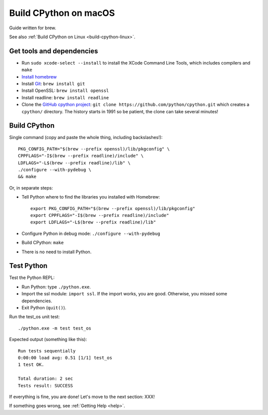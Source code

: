 .. _build-cpython-macos:

Build CPython on macOS
======================

Guide written for brew.

See also :ref:`Build CPython on Linux <build-cpython-linux>`.

Get tools and dependencies
--------------------------

* Run ``sudo xcode-select --install`` to install the XCode Command Line Tools,
  which includes compilers and ``make``
* `Install homebrew <https://brew.sh/>`_
* Install `Git <https://git-scm.com/>`_: ``brew install git``
* Install OpenSSL: ``brew install openssl``
* Install readline: ``brew install readline``
* Clone the `GitHub cpython project <https://github.com/python/cpython/>`_: ``git clone
  https://github.com/python/cpython.git`` which creates a ``cpython/`` directory.
  The history starts in 1991 so be patient, the clone can take several minutes!

Build CPython
-------------

Single command (copy and paste the whole thing, including backslashes!)::

    PKG_CONFIG_PATH="$(brew --prefix openssl)/lib/pkgconfig" \
    CPPFLAGS="-I$(brew --prefix readline)/include" \
    LDFLAGS="-L$(brew --prefix readline)/lib" \
    ./configure --with-pydebug \
    && make

Or, in separate steps:

* Tell Python where to find the libraries you installed with Homebrew::

    export PKG_CONFIG_PATH="$(brew --prefix openssl)/lib/pkgconfig"
    export CPPFLAGS="-I$(brew --prefix readline)/include"
    export LDFLAGS="-L$(brew --prefix readline)/lib"

* Configure Python in debug mode: ``./configure --with-pydebug``
* Build CPython: ``make``
* There is no need to install Python.


Test Python
-----------

Test the Python REPL:

* Run Python: type ``./python.exe``.
* Import the ssl module: ``import ssl``. If the import works, you are good.
  Otherwise, you missed some dependencies.
* Exit Python (``quit()``).

Run the test_os unit test::

    ./python.exe -m test test_os

Expected output (something like this)::

    Run tests sequentially
    0:00:00 load avg: 0.51 [1/1] test_os
    1 test OK.

    Total duration: 2 sec
    Tests result: SUCCESS

If everything is fine, you are done! Let's move to the next section: XXX!

If something goes wrong, see :ref:`Getting Help <help>`.
